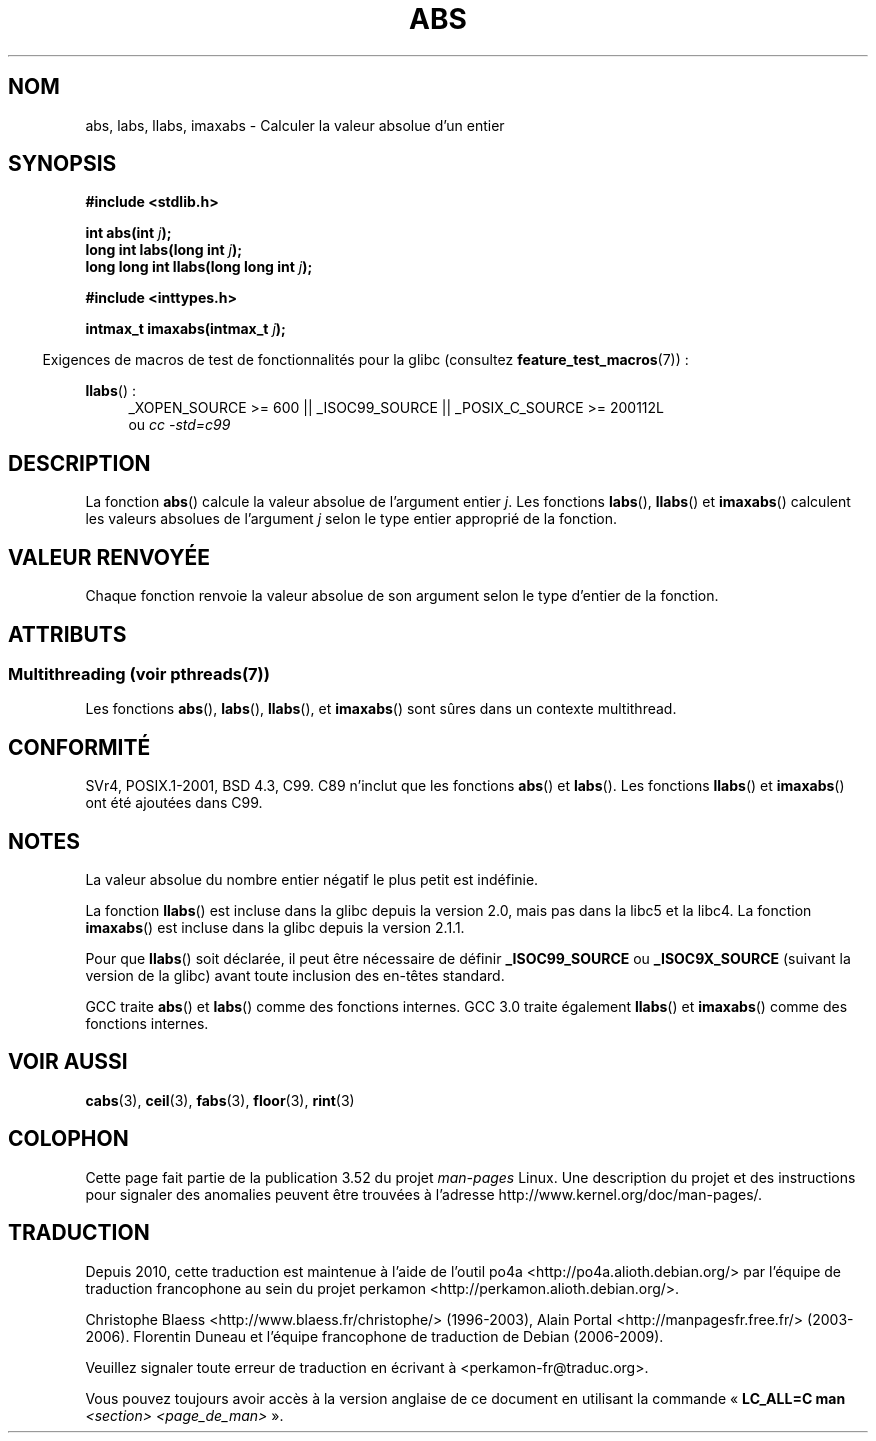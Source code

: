 .\" Copyright 1993 David Metcalfe (david@prism.demon.co.uk)
.\"
.\" %%%LICENSE_START(VERBATIM)
.\" Permission is granted to make and distribute verbatim copies of this
.\" manual provided the copyright notice and this permission notice are
.\" preserved on all copies.
.\"
.\" Permission is granted to copy and distribute modified versions of this
.\" manual under the conditions for verbatim copying, provided that the
.\" entire resulting derived work is distributed under the terms of a
.\" permission notice identical to this one.
.\"
.\" Since the Linux kernel and libraries are constantly changing, this
.\" manual page may be incorrect or out-of-date.  The author(s) assume no
.\" responsibility for errors or omissions, or for damages resulting from
.\" the use of the information contained herein.  The author(s) may not
.\" have taken the same level of care in the production of this manual,
.\" which is licensed free of charge, as they might when working
.\" professionally.
.\"
.\" Formatted or processed versions of this manual, if unaccompanied by
.\" the source, must acknowledge the copyright and authors of this work.
.\" %%%LICENSE_END
.\"
.\" References consulted:
.\"     Linux libc source code
.\"     Lewine's _POSIX Programmer's Guide_ (O'Reilly & Associates, 1991)
.\"     386BSD man pages
.\" Modified Mon Mar 29 22:31:13 1993, David Metcalfe
.\" Modified Sun Jun  6 23:27:50 1993, David Metcalfe
.\" Modified Sat Jul 24 21:45:37 1993, Rik Faith (faith@cs.unc.edu)
.\" Modified Sat Dec 16 15:02:59 2000, Joseph S. Myers
.\"
.\"*******************************************************************
.\"
.\" This file was generated with po4a. Translate the source file.
.\"
.\"*******************************************************************
.TH ABS 3 "21 juin 2013" GNU "Manuel du programmeur Linux"
.SH NOM
abs, labs, llabs, imaxabs \- Calculer la valeur absolue d'un entier
.SH SYNOPSIS
.nf
\fB#include <stdlib.h>\fP
.sp
\fBint abs(int \fP\fIj\fP\fB);\fP
.br
\fBlong int labs(long int \fP\fIj\fP\fB);\fP
.br
\fBlong long int llabs(long long int \fP\fIj\fP\fB);\fP
.sp
\fB#include <inttypes.h>\fP
.sp
\fBintmax_t imaxabs(intmax_t \fP\fIj\fP\fB);\fP
.fi
.sp
.in -4n
Exigences de macros de test de fonctionnalités pour la glibc (consultez
\fBfeature_test_macros\fP(7))\ :
.in
.sp
.ad l
\fBllabs\fP()\ :
.RS 4
_XOPEN_SOURCE\ >=\ 600 || _ISOC99_SOURCE || _POSIX_C_SOURCE\ >=\ 200112L
.br
ou \fIcc\ \-std=c99\fP
.RE
.ad
.SH DESCRIPTION
La fonction \fBabs\fP() calcule la valeur absolue de l'argument entier
\fIj\fP. Les fonctions \fBlabs\fP(), \fBllabs\fP() et \fBimaxabs\fP() calculent les
valeurs absolues de l'argument \fIj\fP selon le type entier approprié de la
fonction.
.SH "VALEUR RENVOYÉE"
Chaque fonction renvoie la valeur absolue de son argument selon le type
d'entier de la fonction.
.SH ATTRIBUTS
.SS "Multithreading (voir pthreads(7))"
Les fonctions \fBabs\fP(), \fBlabs\fP(), \fBllabs\fP(), et \fBimaxabs\fP() sont sûres
dans un contexte multithread.
.SH CONFORMITÉ
.\" POSIX.1 (1996 edition) requires only the
.\" .BR abs ()
.\" function.
SVr4, POSIX.1\-2001, BSD\ 4.3, C99. C89 n'inclut que les fonctions \fBabs\fP()
et \fBlabs\fP(). Les fonctions \fBllabs\fP() et \fBimaxabs\fP() ont été ajoutées dans
C99.
.SH NOTES
La valeur absolue du nombre entier négatif le plus petit est indéfinie.
.PP
La fonction \fBllabs\fP() est incluse dans la glibc depuis la version\ 2.0,
mais pas dans la libc5 et la libc4. La fonction \fBimaxabs\fP() est incluse
dans la glibc depuis la version\ 2.1.1.
.PP
Pour que \fBllabs\fP() soit déclarée, il peut être nécessaire de définir
\fB_ISOC99_SOURCE\fP ou \fB_ISOC9X_SOURCE\fP (suivant la version de la glibc)
avant toute inclusion des en\-têtes standard.
.PP
GCC traite \fBabs\fP() et \fBlabs\fP() comme des fonctions internes. GCC\ 3.0
traite également \fBllabs\fP() et \fBimaxabs\fP() comme des fonctions internes.
.SH "VOIR AUSSI"
\fBcabs\fP(3), \fBceil\fP(3), \fBfabs\fP(3), \fBfloor\fP(3), \fBrint\fP(3)
.SH COLOPHON
Cette page fait partie de la publication 3.52 du projet \fIman\-pages\fP
Linux. Une description du projet et des instructions pour signaler des
anomalies peuvent être trouvées à l'adresse
\%http://www.kernel.org/doc/man\-pages/.
.SH TRADUCTION
Depuis 2010, cette traduction est maintenue à l'aide de l'outil
po4a <http://po4a.alioth.debian.org/> par l'équipe de
traduction francophone au sein du projet perkamon
<http://perkamon.alioth.debian.org/>.
.PP
Christophe Blaess <http://www.blaess.fr/christophe/> (1996-2003),
Alain Portal <http://manpagesfr.free.fr/> (2003-2006).
Florentin Duneau et l'équipe francophone de traduction de Debian\ (2006-2009).
.PP
Veuillez signaler toute erreur de traduction en écrivant à
<perkamon\-fr@traduc.org>.
.PP
Vous pouvez toujours avoir accès à la version anglaise de ce document en
utilisant la commande
«\ \fBLC_ALL=C\ man\fR \fI<section>\fR\ \fI<page_de_man>\fR\ ».

